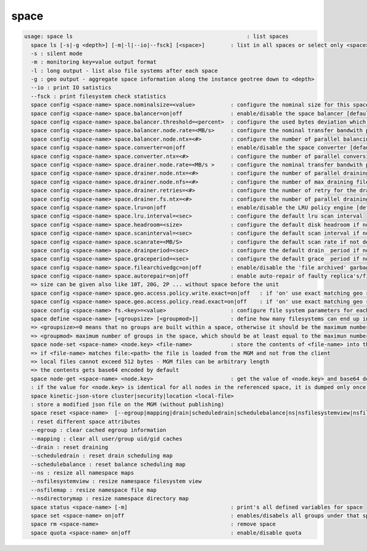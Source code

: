 space
-----

.. code-block:: text

  usage: space ls                                                      : list spaces
    space ls [-s|-g <depth>] [-m|-l|--io|--fsck] [<space>]        : list in all spaces or select only <space>. <space> is a substring match and can be a comma seperated list
    -s : silent mode
    -m : monitoring key=value output format
    -l : long output - list also file systems after each space
    -g : geo output - aggregate space information along the instance geotree down to <depth>
    --io : print IO satistics
    --fsck : print filesystem check statistics
    space config <space-name> space.nominalsize=<value>           : configure the nominal size for this space
    space config <space-name> space.balancer=on|off               : enable/disable the space balancer [default=off]
    space config <space-name> space.balancer.threshold=<percent>  : configure the used bytes deviation which triggers balancing            [ default=20 (%)     ]
    space config <space-name> space.balancer.node.rate=<MB/s>     : configure the nominal transfer bandwith per running transfer on a node [ default=25 (MB/s)   ]
    space config <space-name> space.balancer.node.ntx=<#>         : configure the number of parallel balancing transfers per node          [ default=2 (streams) ]
    space config <space-name> space.converter=on|off              : enable/disable the space converter [default=off]
    space config <space-name> space.converter.ntx=<#>             : configure the number of parallel conversions per space                 [ default=2 (streams) ]
    space config <space-name> space.drainer.node.rate=<MB/s >     : configure the nominal transfer bandwith per running transfer on a node [ default=25 (MB/s)   ]
    space config <space-name> space.drainer.node.ntx=<#>          : configure the number of parallel draining transfers per node           [ default=2 (streams) ]
    space config <space-name> space.drainer.node.nfs=<#>          : configure the number of max draining filesystems per node (Valid only for central drain)  [ default=5 ]
    space config <space-name> space.drainer.retries=<#>           : configure the number of retry for the draining process (Valid only for central drain)     [ default=1  ]
    space config <space-name> space.drainer.fs.ntx=<#>            : configure the number of parallel draining transfers per fs (Valid only for central drain) [ default=5   ]
    space config <space-name> space.lru=on|off                    : enable/disable the LRU policy engine [default=off]
    space config <space-name> space.lru.interval=<sec>            : configure the default lru scan interval
    space config <space-name> space.headroom=<size>               : configure the default disk headroom if not defined on a filesystem (see fs for details)
    space config <space-name> space.scaninterval=<sec>            : configure the default scan interval if not defined on a filesystem (see fs for details)
    space config <space-name> space.scanrate=<MB/S>               : configure the default scan rate if not defined on a filesystem (see fs for details)
    space config <space-name> space.drainperiod=<sec>             : configure the default drain  period if not defined on a filesystem (see fs for details)
    space config <space-name> space.graceperiod=<sec>             : configure the default grace  period if not defined on a filesystem (see fs for details)
    space config <space-name> space.filearchivedgc=on|off         : enable/disable the 'file archived' garbage collector [ default=off ]
    space config <space-name> space.autorepair=on|off             : enable auto-repair of faulty replica's/files (the converter has to be enabled too)
    => size can be given also like 10T, 20G, 2P ... without space before the unit
    space config <space-name> space.geo.access.policy.write.exact=on|off   : if 'on' use exact matching geo replica (if available) , 'off' uses weighting [ for write case ]
    space config <space-name> space.geo.access.policy.read.exact=on|off    : if 'on' use exact matching geo replica (if available) , 'off' uses weighting [ for read case  ]
    space config <space-name> fs.<key>=<value>                    : configure file system parameters for each filesystem in this space (see help of 'fs config' for details)
    space define <space-name> [<groupsize> [<groupmod>]]          : define how many filesystems can end up in one scheduling group <groupsize> [default=0]
    => <groupsize>=0 means that no groups are built within a space, otherwise it should be the maximum number of nodes in a scheduling group
    => <groupmod> maximum number of groups in the space, which should be at least equal to the maximun number of filesystems per node
    space node-set <space-name> <node.key> <file-name>            : store the contents of <file-name> into the node configuration variable <node.key> visibile to all FSTs
    => if <file-name> matches file:<path> the file is loaded from the MGM and not from the client
    => local files cannot exceed 512 bytes - MGM files can be arbitrary length
    => the contents gets base64 encoded by default
    space node-get <space-name> <node.key>                        : get the value of <node.key> and base64 decode before output
    : if the value for <node.key> is identical for all nodes in the referenced space, it is dumped only once, otherwise the value is dumped for each node separately
    space kinetic-json-store cluster|security|location <local-file>
    : store a modified json file on the MGM (without publishing)
    space reset <space-name>  [--egroup|mapping|drain|scheduledrain|schedulebalance|ns|nsfilesystemview|nsfilemap|nsdirectorymap]
    : reset different space attributes
    --egroup : clear cached egroup information
    --mapping : clear all user/group uid/gid caches
    --drain : reset draining
    --scheduledrain : reset drain scheduling map
    --schedulebalance : reset balance scheduling map
    --ns : resize all namespace maps
    --nsfilesystemview : resize namespace filesystem view
    --nsfilemap : resize namespace file map
    --nsdirectorymap : resize namespace directory map
    space status <space-name> [-m]                                : print's all defined variables for space
    space set <space-name> on|off                                 : enables/disabels all groups under that space ( not the nodes !)
    space rm <space-name>                                         : remove space
    space quota <space-name> on|off                               : enable/disable quota
